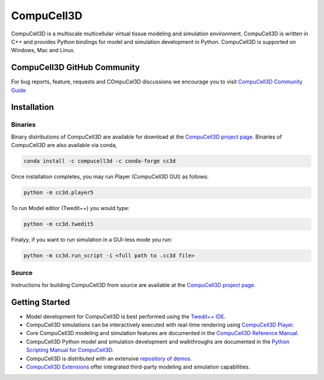 CompuCell3D
===========

CompuCell3D is a multiscale multicellular virtual tissue modeling and simulation environment.
CompuCell3D is written in C++ and provides Python bindings for model and simulation development
in Python. CompuCell3D is supported on Windows, Mac and Linux.

CompuCell3D GitHub Community
----------------------------

For bug reports, feature, requests and COmpuCel3D discussions we encourage you to visit `CompuCell3D Community Guide <https://github.com/CompuCell3D/CompuCell3D/blob/master/README_CompuCell3D_Community.md>`_ 

Installation
------------

Binaries
********

Binary distributions of CompuCell3D are available for download at the
`CompuCell3D project page <https://compucell3d.org/>`_. Binaries of CompuCell3D are
also available via conda,

.. code-block:: console

    conda install -c compucell3d -c conda-forge cc3d

Once installation completes, you may run Player (CompuCell3D GUI) as follows:

.. code-block:: console

    python -m cc3d.player5

To run Model editor (Twedit++)  you would type:

.. code-block:: console

    python -m cc3d.twedit5


Finalyy, if you want to run simulation in a GUI-less mode you run:

.. code-block:: console

    python -m cc3d.run_script -i <full path to .cc3d file>




Source
******

Instructions for building CompuCell3D from source are available at the
`CompuCell3D project page <https://compucell3d.org/>`_.

Getting Started
---------------

- Model development for CompuCell3D is best performed using the
  `Twedit++ IDE <https://github.com/CompuCell3D/cc3d-twedit5/tree/master>`_.

- CompuCell3D simulations can be interactively executed with real-time rendering using
  `CompuCell3D Player <https://github.com/CompuCell3D/cc3d-player5/tree/master>`_.

- Core CompuCell3D modeling and simulation features are documented in the
  `CompuCell3D Reference Manual <https://compucell3dreferencemanual.readthedocs.io/en/latest/index.html>`_.

- CompuCell3D Python model and simulation development and walkthroughs are documented in the
  `Python Scripting Manual for CompuCell3D <https://pythonscriptingmanual.readthedocs.io/en/latest/index.html>`_.

- CompuCell3D is distributed with an extensive
  `repository of demos <https://github.com/CompuCell3D/CompuCell3D/tree/master/CompuCell3D/core/Demos>`_.

- `CompuCell3D Extensions <https://github.com/CompuCell3D/CompuCell3DExtensions/tree/main>`_
  offer integrated third-party modeling and simulation capabilities.
